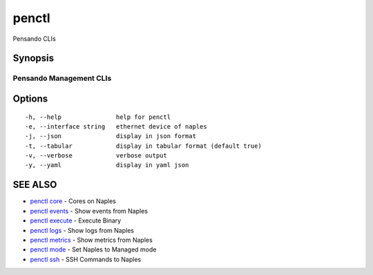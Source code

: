 .. _penctl:

penctl
------

Pensando CLIs

Synopsis
~~~~~~~~



--------------------------
 Pensando Management CLIs 
--------------------------


Options
~~~~~~~

::

  -h, --help               help for penctl
  -e, --interface string   ethernet device of naples
  -j, --json               display in json format
  -t, --tabular            display in tabular format (default true)
  -v, --verbose            verbose output
  -y, --yaml               display in yaml json

SEE ALSO
~~~~~~~~

* `penctl core <penctl_core.rst>`_ 	 - Cores on Naples
* `penctl events <penctl_events.rst>`_ 	 - Show events from Naples
* `penctl execute <penctl_execute.rst>`_ 	 - Execute Binary
* `penctl logs <penctl_logs.rst>`_ 	 - Show logs from Naples
* `penctl metrics <penctl_metrics.rst>`_ 	 - Show metrics from Naples
* `penctl mode <penctl_mode.rst>`_ 	 - Set Naples to Managed mode
* `penctl ssh <penctl_ssh.rst>`_ 	 - SSH Commands to Naples

